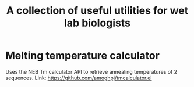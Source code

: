 #+TITLE: A collection of useful utilities for wet lab biologists
* Melting temperature calculator
  Uses the NEB Tm calculator API to retrieve annealing temperatures of 2 sequences.
  Link: https://github.com/amoghpj/tmcalculator.el
